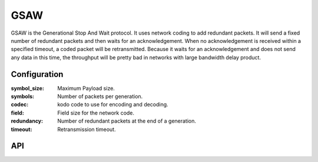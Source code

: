 GSAW
====

GSAW is the Generational Stop And Wait protocol. It uses network coding to add
redundant packets. It will send a fixed number of redundant packets and then waits
for an acknowledgement. When no acknowledgement is received within a specified timeout,
a coded packet will be retransmitted. Because it waits for an acknowledgement and
does not send any data in this time, the throughput will be pretty bad in networks
with large bandwidth delay product.

Configuration
-------------

:symbol_size: Maximum Payload size.
:symbols: Number of packets per generation.
:codec: kodo code to use for encoding and decoding.
:field: Field size for the network code.
:redundancy: Number of redundant packets at the end of a generation.
:timeout: Retransmission timeout.

API
---

.. kernel-doc:: include/nckernel/gsaw.h
